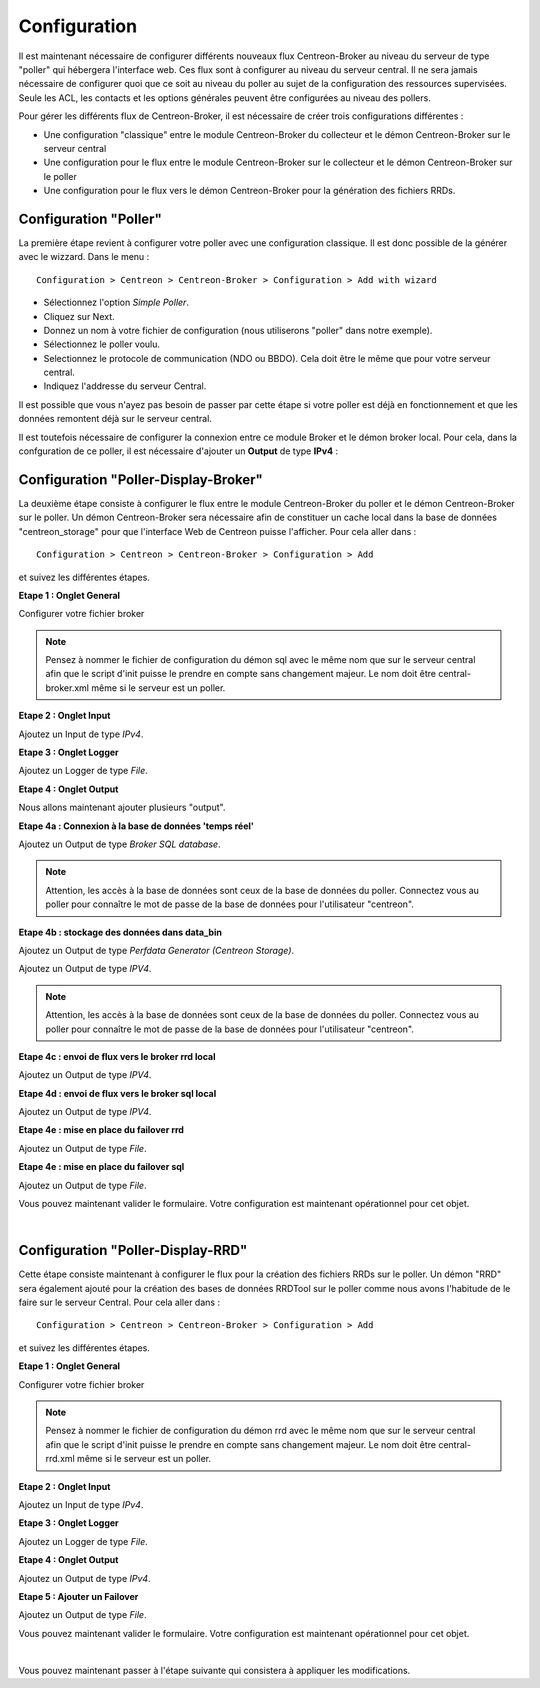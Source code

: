 Configuration
=============

Il est maintenant nécessaire de configurer différents nouveaux flux Centreon-Broker au niveau du serveur de type "poller" qui hébergera l'interface web. Ces flux sont à configurer au niveau du serveur central. Il ne sera jamais nécessaire de configurer quoi que ce soit au niveau du poller au sujet de la configuration des ressources supervisées. Seule les ACL, les contacts et les options générales peuvent être configurées au niveau des pollers.

Pour gérer les différents flux de Centreon-Broker, il est nécessaire de créer trois configurations différentes : 

* Une configuration "classique" entre le module Centreon-Broker du collecteur et le démon Centreon-Broker sur le serveur central
* Une configuration pour le flux entre le module Centreon-Broker sur le collecteur et le démon Centreon-Broker sur le poller
* Une configuration pour le flux vers le démon Centreon-Broker pour la génération des fichiers RRDs.

 
Configuration "Poller"
----------------------

La première étape revient à configurer votre poller avec une configuration classique. Il est donc possible de la générer avec le wizzard. Dans le menu :

::

 Configuration > Centreon > Centreon-Broker > Configuration > Add with wizard

* Sélectionnez l'option *Simple Poller*.
* Cliquez sur Next.
* Donnez un nom à votre fichier de configuration (nous utiliserons "poller" dans notre exemple).
* Sélectionnez le poller voulu.
* Selectionnez le protocole  de communication (NDO ou BBDO). Cela doit être le même que pour votre serveur central.
* Indiquez l'addresse du serveur Central.

Il est possible que vous n'ayez pas besoin de passer par cette étape si votre poller est déjà en fonctionnement et que les données remontent déjà sur le serveur central.

Il est toutefois nécessaire de configurer la connexion entre ce module Broker et le démon broker local. 
Pour cela, dans la confguration de ce poller, il est nécessaire d'ajouter un **Output** de type **IPv4** :

.. image:: images/poller-output.png
   :align: center
   :width: 800 px

Configuration "Poller-Display-Broker"
-------------------------------------

La deuxième étape consiste à configurer le flux entre le module Centreon-Broker du poller et le démon Centreon-Broker sur le poller. Un démon Centreon-Broker sera nécessaire afin de constituer un cache local dans la base de données "centreon_storage" pour que l'interface Web de Centreon puisse l'afficher. Pour cela aller dans : 

::

 Configuration > Centreon > Centreon-Broker > Configuration > Add

et suivez les différentes étapes.

**Etape 1 : Onglet General**

.. image:: images/General-1.png
   :align: center
   :width: 800 px

Configurer votre fichier broker

.. note::
  Pensez à nommer le fichier de configuration du démon sql avec le même nom que sur le serveur central afin que le script d'init puisse le prendre en compte sans changement majeur. Le nom doit être central-broker.xml même si le serveur est un poller.


**Etape 2 : Onglet Input**

.. image:: images/Input-1.png
   :align: center
   :width: 800 px

Ajoutez un Input de type *IPv4*.

**Etape 3 : Onglet Logger**

.. image:: images/Logger-1.png
   :align: center
   :width: 800 px

Ajoutez un Logger de type *File*.

**Etape 4 : Onglet Output**

Nous allons maintenant ajouter plusieurs "output".

**Etape 4a : Connexion à la base de données 'temps réel'**

.. image:: images/Output-1-1.png
   :align: center
   :width: 800 px

Ajoutez un Output de type *Broker SQL database*.

.. note::
  Attention, les accès à la base de données sont ceux de la base de données du poller. Connectez vous au poller pour connaître le mot de passe de la base de données pour l'utilisateur "centreon".

**Etape 4b : stockage des données dans data_bin**

Ajoutez un Output de type *Perfdata Generator (Centreon Storage)*.

.. image:: images/Output-1-2.png
   :align: center
   :width: 800 px

Ajoutez un Output de type *IPV4*.

.. note::
  Attention, les accès à la base de données sont ceux de la base de données du poller. Connectez vous au poller pour connaître le mot de passe de la base de données pour l'utilisateur "centreon".


**Etape 4c : envoi de flux vers le broker rrd local**

.. image:: images/Output-1-3.png
   :align: center
   :width: 800 px

Ajoutez un Output de type *IPV4*.


**Etape 4d : envoi de flux vers le broker sql local**

.. image:: images/Output-1-4.png
   :align: center
   :width: 800 px

Ajoutez un Output de type *IPV4*.

**Etape 4e : mise en place du failover rrd**

.. image:: images/Output-1-5.png
   :align: center
   :width: 800 px

Ajoutez un Output de type *File*.

**Etape 4e : mise en place du failover sql**

.. image:: images/Output-1-6.png
   :align: center
   :width: 800 px

Ajoutez un Output de type *File*.

Vous pouvez maintenant valider le formulaire. Votre configuration est maintenant opérationnel pour cet objet.

|

Configuration "Poller-Display-RRD"
----------------------------------

Cette étape consiste maintenant à configurer le flux pour la création des fichiers RRDs sur le poller. Un démon "RRD" sera également ajouté pour la création des bases de données RRDTool sur le poller comme nous avons l'habitude de le faire sur le serveur Central. Pour cela aller dans : 

::

 Configuration > Centreon > Centreon-Broker > Configuration > Add

et suivez les différentes étapes.

**Etape 1 : Onglet General**

.. image:: images/General-2.png
   :align: center
   :width: 800 px

Configurer votre fichier broker

.. note::
  Pensez à nommer le fichier de configuration du démon rrd avec le même nom que sur le serveur central afin que le script d'init puisse le prendre en compte sans changement majeur. Le nom doit être central-rrd.xml même si le serveur est un poller.

**Etape 2 : Onglet Input**

.. image:: images/Input-2.png
   :align: center
   :width: 800 px

Ajoutez un Input de type *IPv4*.

**Etape 3 : Onglet Logger**

.. image:: images/Logger-2.png
   :align: center
   :width: 800 px

Ajoutez un Logger de type *File*.

**Etape 4 : Onglet Output**

.. image:: images/Output-2-1.png
   :align: center
   :width: 800 px

Ajoutez un Output de type *IPv4*.

**Etape 5 : Ajouter un Failover**

.. image:: images/Output-2-2.png
   :align: center
   :width: 800 px

Ajoutez un Output de type *File*.

Vous pouvez maintenant valider le formulaire. Votre configuration est maintenant opérationnel pour cet objet.

|

Vous pouvez maintenant passer à l'étape suivante qui consistera à appliquer les modifications.
